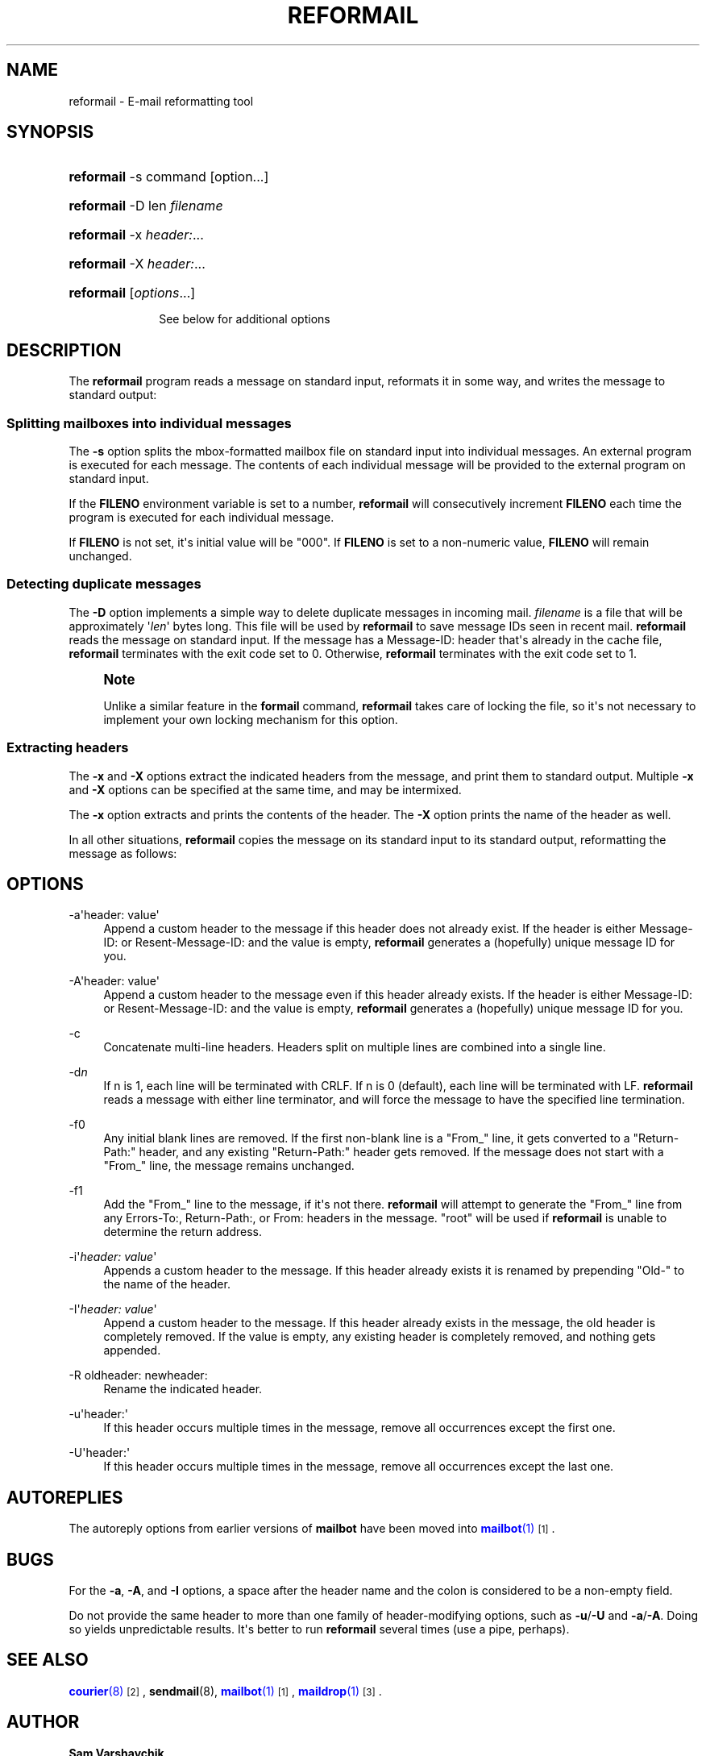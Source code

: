 '\" t
.\"<!-- Copyright 1998 - 2007 Double Precision, Inc.  See COPYING for -->
.\"<!-- distribution information. -->
.\"     Title: reformail
.\"    Author: Sam Varshavchik
.\" Generator: DocBook XSL Stylesheets vsnapshot <http://docbook.sf.net/>
.\"      Date: 11/04/2020
.\"    Manual: Double Precision, Inc.
.\"    Source: Courier Mail Server
.\"  Language: English
.\"
.TH "REFORMAIL" "1" "11/04/2020" "Courier Mail Server" "Double Precision, Inc\&."
.\" -----------------------------------------------------------------
.\" * Define some portability stuff
.\" -----------------------------------------------------------------
.\" ~~~~~~~~~~~~~~~~~~~~~~~~~~~~~~~~~~~~~~~~~~~~~~~~~~~~~~~~~~~~~~~~~
.\" http://bugs.debian.org/507673
.\" http://lists.gnu.org/archive/html/groff/2009-02/msg00013.html
.\" ~~~~~~~~~~~~~~~~~~~~~~~~~~~~~~~~~~~~~~~~~~~~~~~~~~~~~~~~~~~~~~~~~
.ie \n(.g .ds Aq \(aq
.el       .ds Aq '
.\" -----------------------------------------------------------------
.\" * set default formatting
.\" -----------------------------------------------------------------
.\" disable hyphenation
.nh
.\" disable justification (adjust text to left margin only)
.ad l
.\" -----------------------------------------------------------------
.\" * MAIN CONTENT STARTS HERE *
.\" -----------------------------------------------------------------
.SH "NAME"
reformail \- E\-mail reformatting tool
.SH "SYNOPSIS"
.HP \w'\fBreformail\fR\ 'u
\fBreformail\fR \-s command [option...]
.HP \w'\fBreformail\fR\ 'u
\fBreformail\fR \-D len \fIfilename\fR
.HP \w'\fBreformail\fR\ 'u
\fBreformail\fR \-x\ \fIheader:\fR...
.HP \w'\fBreformail\fR\ 'u
\fBreformail\fR \-X\ \fIheader:\fR...
.HP \w'\fBreformail\fR\ 'u
\fBreformail\fR [\fIoptions\fR...]
.sp
See below for additional options
.SH "DESCRIPTION"
.PP
The
\fBreformail\fR
program reads a message on standard input, reformats it in some way, and writes the message to standard output:
.SS "Splitting mailboxes into individual messages"
.PP
The
\fB\-s\fR
option splits the mbox\-formatted mailbox file on standard input into individual messages\&. An external program is executed for each message\&. The contents of each individual message will be provided to the external program on standard input\&.
.PP
If the
\fBFILENO\fR
environment variable is set to a number,
\fBreformail\fR
will consecutively increment
\fBFILENO\fR
each time the program is executed for each individual message\&.
.PP
If
\fBFILENO\fR
is not set, it\*(Aqs initial value will be "000"\&. If
\fBFILENO\fR
is set to a non\-numeric value,
\fBFILENO\fR
will remain unchanged\&.
.SS "Detecting duplicate messages"
.PP
The
\fB\-D\fR
option implements a simple way to delete duplicate messages in incoming mail\&.
\fIfilename\fR
is a file that will be approximately \*(Aq\fIlen\fR\*(Aq bytes long\&. This file will be used by
\fBreformail\fR
to save message IDs seen in recent mail\&.
\fBreformail\fR
reads the message on standard input\&. If the message has a
Message\-ID:
header that\*(Aqs already in the cache file,
\fBreformail\fR
terminates with the exit code set to 0\&. Otherwise,
\fBreformail\fR
terminates with the exit code set to 1\&.
.if n \{\
.sp
.\}
.RS 4
.it 1 an-trap
.nr an-no-space-flag 1
.nr an-break-flag 1
.br
.ps +1
\fBNote\fR
.ps -1
.br
.PP
Unlike a similar feature in the
\fBformail\fR
command,
\fBreformail\fR
takes care of locking the file, so it\*(Aqs not necessary to implement your own locking mechanism for this option\&.
.sp .5v
.RE
.SS "Extracting headers"
.PP
The
\fB\-x\fR
and
\fB\-X\fR
options extract the indicated headers from the message, and print them to standard output\&. Multiple
\fB\-x\fR
and
\fB\-X\fR
options can be specified at the same time, and may be intermixed\&.
.PP
The
\fB\-x\fR
option extracts and prints the contents of the header\&. The
\fB\-X\fR
option prints the name of the header as well\&.
.PP
In all other situations,
\fBreformail\fR
copies the message on its standard input to its standard output, reformatting the message as follows:
.SH "OPTIONS"
.PP
\-a\*(Aqheader: value\*(Aq
.RS 4
Append a custom header to the message if this header does not already exist\&. If the header is either
Message\-ID:
or
Resent\-Message\-ID:
and the value is empty,
\fBreformail\fR
generates a (hopefully) unique message ID for you\&.
.RE
.PP
\-A\*(Aqheader: value\*(Aq
.RS 4
Append a custom header to the message even if this header already exists\&. If the header is either
Message\-ID:
or
Resent\-Message\-ID:
and the value is empty,
\fBreformail\fR
generates a (hopefully) unique message ID for you\&.
.RE
.PP
\-c
.RS 4
Concatenate multi\-line headers\&. Headers split on multiple lines are combined into a single line\&.
.RE
.PP
\-d\fIn\fR
.RS 4
If n is
1, each line will be terminated with CRLF\&. If n is
0
(default), each line will be terminated with LF\&.
\fBreformail\fR
reads a message with either line terminator, and will force the message to have the specified line termination\&.
.RE
.PP
\-f0
.RS 4
Any initial blank lines are removed\&. If the first non\-blank line is a "From_" line, it gets converted to a "Return\-Path:" header, and any existing "Return\-Path:" header gets removed\&. If the message does not start with a "From_" line, the message remains unchanged\&.
.RE
.PP
\-f1
.RS 4
Add the "From_" line to the message, if it\*(Aqs not there\&.
\fBreformail\fR
will attempt to generate the "From_" line from any
Errors\-To:,
Return\-Path:, or
From:
headers in the message\&. "root" will be used if
\fBreformail\fR
is unable to determine the return address\&.
.RE
.PP
\-i\*(Aq\fIheader: value\fR\*(Aq
.RS 4
Appends a custom header to the message\&. If this header already exists it is renamed by prepending "Old\-" to the name of the header\&.
.RE
.PP
\-I\*(Aq\fIheader: value\fR\*(Aq
.RS 4
Append a custom header to the message\&. If this header already exists in the message, the old header is completely removed\&. If the value is empty, any existing header is completely removed, and nothing gets appended\&.
.RE
.PP
\-R oldheader: newheader:
.RS 4
Rename the indicated header\&.
.RE
.PP
\-u\*(Aqheader:\*(Aq
.RS 4
If this header occurs multiple times in the message, remove all occurrences except the first one\&.
.RE
.PP
\-U\*(Aqheader:\*(Aq
.RS 4
If this header occurs multiple times in the message, remove all occurrences except the last one\&.
.RE
.SH "AUTOREPLIES"
.PP
The autoreply options from earlier versions of
\fBmailbot\fR
have been moved into
\m[blue]\fB\fBmailbot\fR(1)\fR\m[]\&\s-2\u[1]\d\s+2\&.
.SH "BUGS"
.PP
For the
\fB\-a\fR,
\fB\-A\fR, and
\fB\-I\fR
options, a space after the header name and the colon is considered to be a non\-empty field\&.
.PP
Do not provide the same header to more than one family of header\-modifying options, such as
\fB\-u\fR/\fB\-U\fR
and
\fB\-a\fR/\fB\-A\fR\&. Doing so yields unpredictable results\&. It\*(Aqs better to run
\fBreformail\fR
several times (use a pipe, perhaps)\&.
.SH "SEE ALSO"
.PP
\m[blue]\fB\fBcourier\fR(8)\fR\m[]\&\s-2\u[2]\d\s+2,
\fBsendmail\fR(8),
\m[blue]\fB\fBmailbot\fR(1)\fR\m[]\&\s-2\u[1]\d\s+2,
\m[blue]\fB\fBmaildrop\fR(1)\fR\m[]\&\s-2\u[3]\d\s+2\&.
.SH "AUTHOR"
.PP
\fBSam Varshavchik\fR
.RS 4
Author
.RE
.SH "NOTES"
.IP " 1." 4
\fBmailbot\fR(1)
.RS 4
\%http://www.courier-mta.org/maildrop/mailbot.html
.RE
.IP " 2." 4
\fBcourier\fR(8)
.RS 4
\%http://www.courier-mta.org/maildrop/courier.html
.RE
.IP " 3." 4
\fBmaildrop\fR(1)
.RS 4
\%http://www.courier-mta.org/maildrop/maildrop.html
.RE
